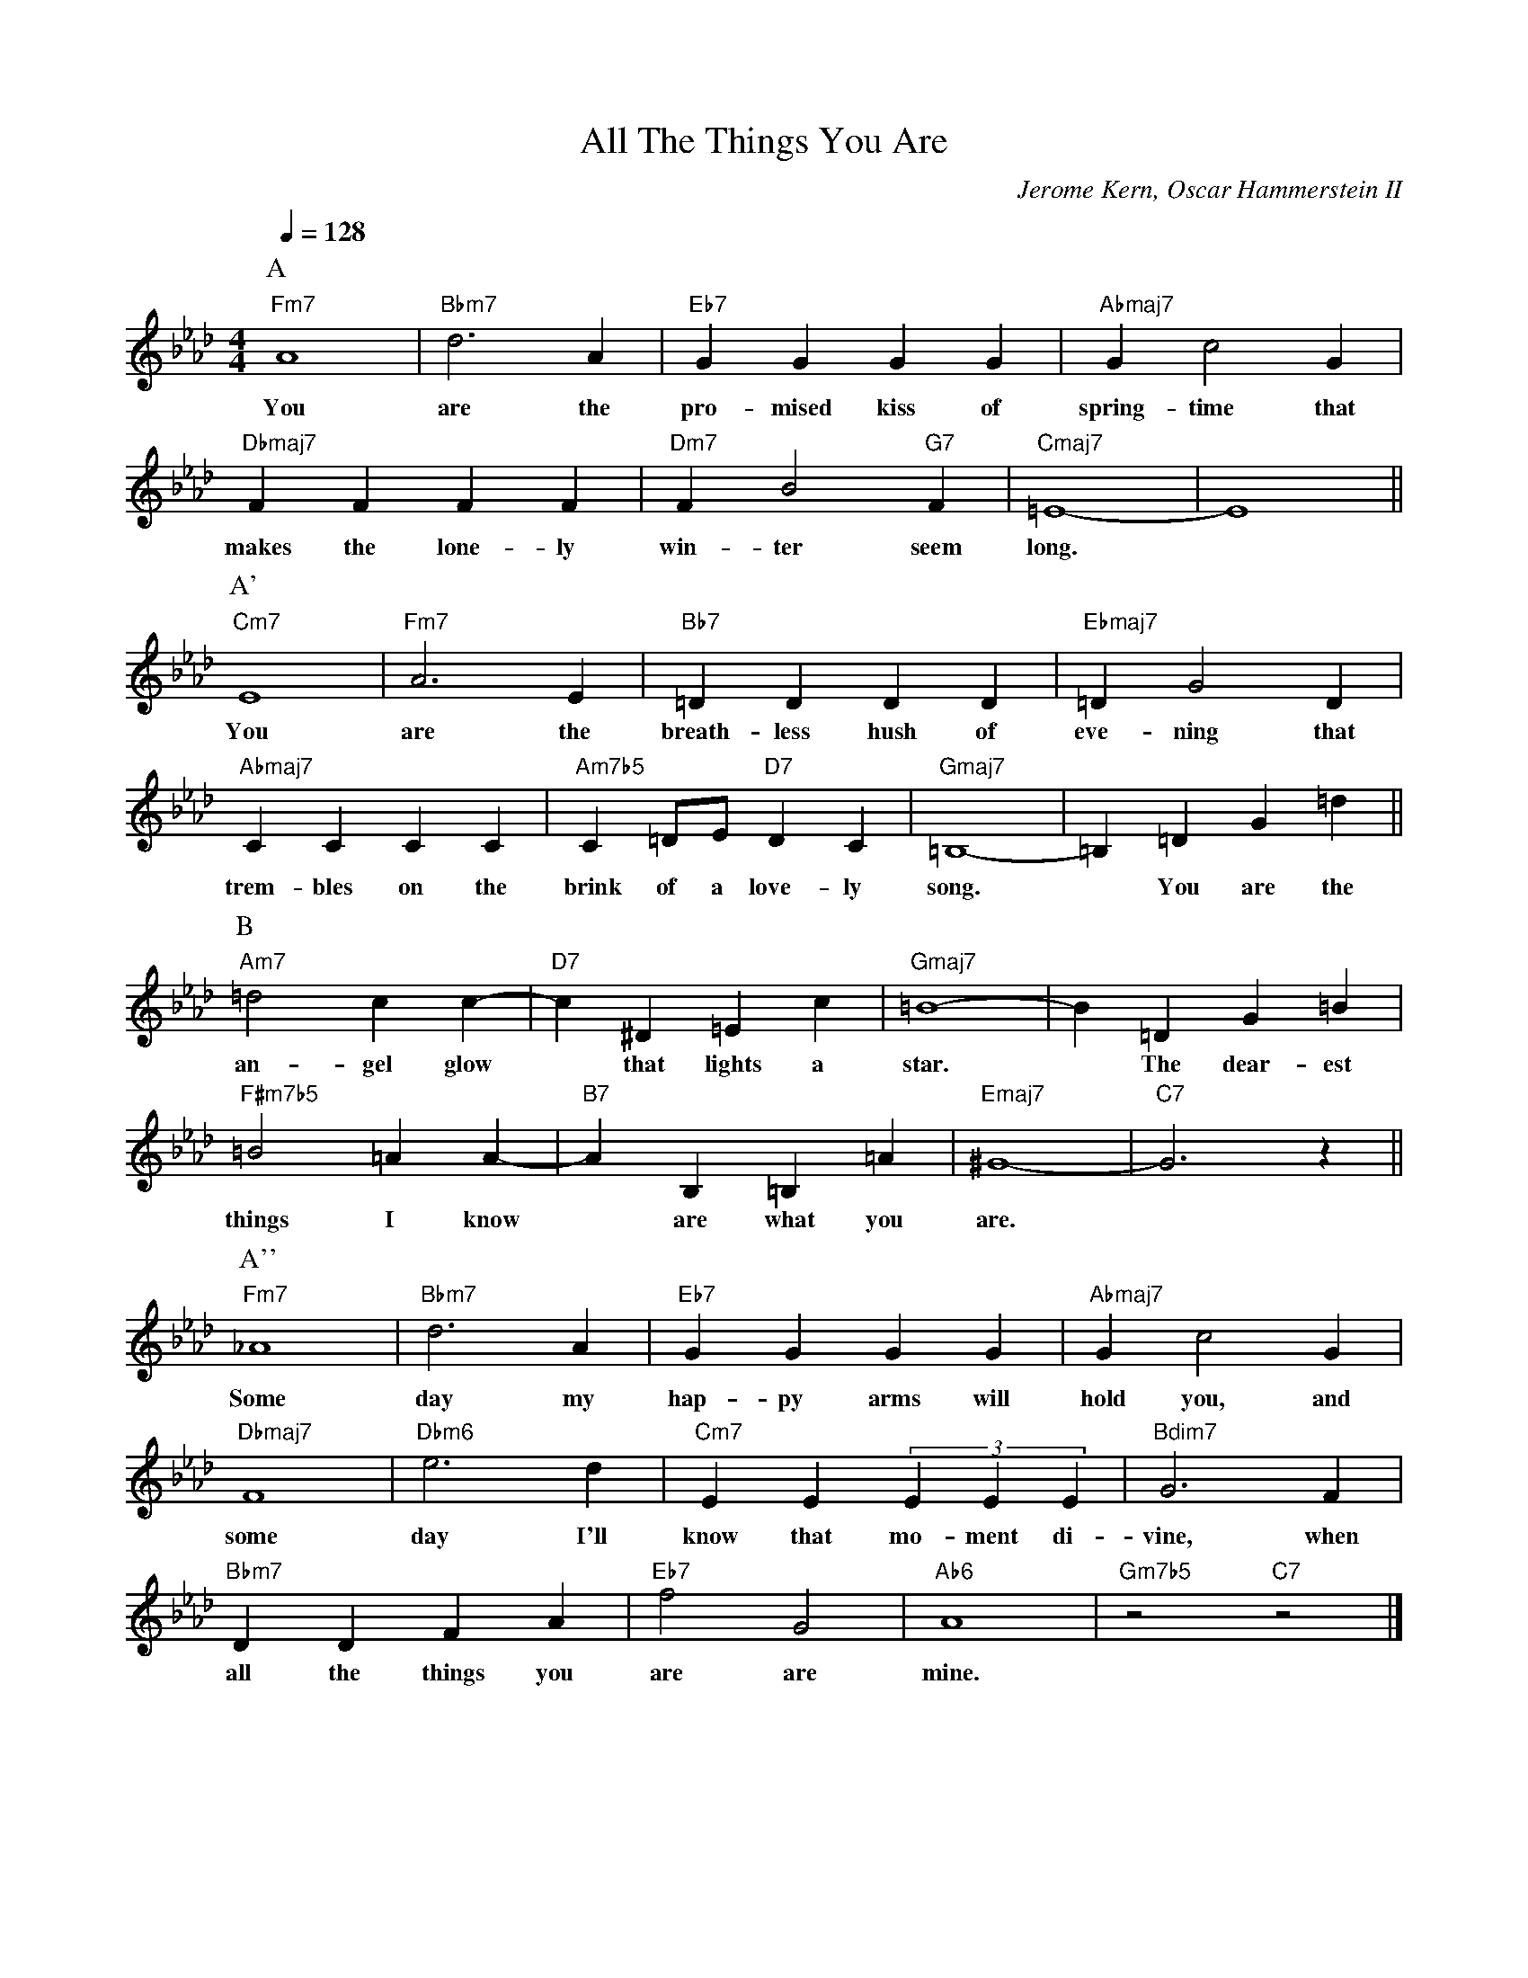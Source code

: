X:1
%% Copyright 1939 PolyGram International Publishing, Inc.
T:All The Things You Are
C:Jerome Kern, Oscar Hammerstein II
M:4/4
Q:1/4=128
K:Ab
L:1/8
P:A
"Fm7" A8 | "Bbm7" d6 A2 | "Eb7" G2 G2 G2 G2 | "Abmaj7" G2 c4 G2 |
w: You | are the | pro- mised kiss of | spring- time that |
"Dbmaj7" F2 F2 F2 F2 | "Dm7" F2 B4 "G7" F2 | "Cmaj7" =E8- | E8 ||
P:A'
w: makes the lone- ly win- ter seem long.*
"Cm7" E8 | "Fm7" A6 E2 |"Bb7" =D2 D2 D2 D2 | "Ebmaj7" =D2 G4 D2 |
w: You are the breath- less hush of eve- ning that
"Abmaj7" C2 C2 C2 C2 | "Am7b5" C2 =DE "D7" D2 C2 | "Gmaj7" =B,8- | =B,2 =D2 G2 =d2 ||
P:B
w: trem-bles on the brink of a love-ly song. * You are the
"Am7" =d4 c2 c2- | "D7" c2 ^D2 =E2 c2 | "Gmaj7" =B8- | B2 =D2 G2 =B2 |
w: an-gel glow * that lights a star. * The dear-est
"F#m7b5" =B4 =A2 A2- | "B7" A2 B,2 =B,2 =A2 | "Emaj7" ^G8- | "C7" G6z2 ||
P:A''
w: things I know * are what you are. *
"Fm7" _A8 | "Bbm7" d6 A2 | "Eb7" G2 G2 G2 G2 | "Abmaj7" G2 c4 G2 |
w: Some | day my hap-py arms will hold you, and
"Dbmaj7" F8 | "Dbm6" e6 d2 | "Cm7" E2 E2 (3 E2 E2 E2 | "Bdim7" G6 F2 |
w: some day I'll know that mo-ment di- vine, when
"Bbm7" D2 D2 F2 A2 | "Eb7" f4 G4 | "Ab6" A8 | "Gm7b5" z4 "C7" z4 |]
w: all the things you are are mine.
